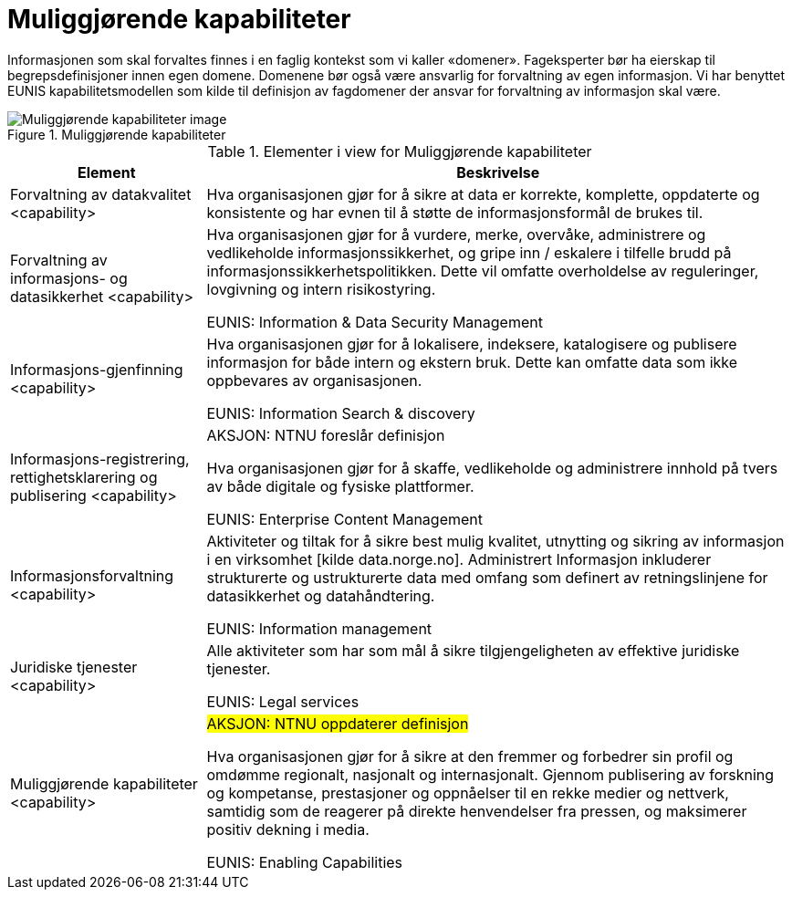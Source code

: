 = Muliggjørende kapabiliteter
:wysiwig_editing: 1
ifeval::[{wysiwig_editing} == 1]
:imagepath: ../images/
endif::[]
ifeval::[{wysiwig_editing} == 0]
:imagepath: main@unit-ra:unit-ra-datadeling-målarkitekturen:
endif::[]
:toc: left
:toclevels: 4
:sectnums:
:sectnumlevels: 9

Informasjonen som skal forvaltes finnes i en faglig kontekst som vi kaller «domener». Fageksperter bør ha eierskap til begrepsdefinisjoner innen egen domene. Domenene bør også være ansvarlig for forvaltning av egen informasjon. Vi har benyttet EUNIS kapabilitetsmodellen som kilde til definisjon av fagdomener der ansvar for forvaltning av informasjon skal være.

.Muliggjørende kapabiliteter
image::{imagepath}Muliggjørende kapabiliteter.png[alt=Muliggjørende kapabiliteter image]



[cols ="1,3", options="header"]
.Elementer i view for Muliggjørende kapabiliteter
|===

| Element
| Beskrivelse

| Forvaltning av datakvalitet <capability>
| Hva organisasjonen gjør for å sikre at data er korrekte, komplette, oppdaterte og konsistente og har evnen til å støtte de informasjonsformål de brukes til.

| Forvaltning av informasjons- og datasikkerhet <capability>
| Hva organisasjonen gjør for å vurdere, merke, overvåke, administrere og vedlikeholde informasjonssikkerhet, og gripe inn / eskalere i tilfelle brudd på informasjonssikkerhetspolitikken. Dette vil omfatte overholdelse av reguleringer, lovgivning og intern risikostyring.

EUNIS: Information & Data Security Management

| Informasjons-gjenfinning <capability>
| Hva organisasjonen gjør for å lokalisere, indeksere, katalogisere og publisere informasjon for både intern og ekstern bruk. Dette kan omfatte data som ikke oppbevares av organisasjonen.

EUNIS: Information Search & discovery

| Informasjons-registrering, rettighetsklarering og publisering <capability>
| AKSJON:  NTNU foreslår definisjon

Hva organisasjonen gjør for å skaffe, vedlikeholde og administrere innhold på tvers av både digitale og fysiske plattformer.

EUNIS: Enterprise Content Management

| Informasjonsforvaltning <capability>
| Aktiviteter og tiltak for å sikre best mulig kvalitet, utnytting og sikring av informasjon i en virksomhet [kilde data.norge.no]. Administrert Informasjon inkluderer strukturerte og ustrukturerte data med omfang som definert av retningslinjene for datasikkerhet og datahåndtering.

EUNIS: Information management


| Juridiske tjenester <capability>
| Alle aktiviteter som har som mål å sikre tilgjengeligheten av effektive juridiske tjenester.

EUNIS: Legal services

| Muliggjørende kapabiliteter <capability>
| #AKSJON: NTNU oppdaterer definisjon#

Hva organisasjonen gjør for å sikre at den fremmer og forbedrer sin profil og omdømme regionalt, nasjonalt og internasjonalt. Gjennom publisering av forskning og kompetanse, prestasjoner og oppnåelser til en rekke medier og nettverk, samtidig som de reagerer på direkte henvendelser fra pressen, og maksimerer positiv dekning i media.

EUNIS: Enabling Capabilities

|===

